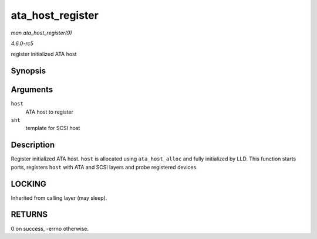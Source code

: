 .. -*- coding: utf-8; mode: rst -*-

.. _API-ata-host-register:

=================
ata_host_register
=================

*man ata_host_register(9)*

*4.6.0-rc5*

register initialized ATA host


Synopsis
========

.. c:function:: int ata_host_register( struct ata_host * host, struct scsi_host_template * sht )

Arguments
=========

``host``
    ATA host to register

``sht``
    template for SCSI host


Description
===========

Register initialized ATA host. ``host`` is allocated using
``ata_host_alloc`` and fully initialized by LLD. This function starts
ports, registers ``host`` with ATA and SCSI layers and probe registered
devices.


LOCKING
=======

Inherited from calling layer (may sleep).


RETURNS
=======

0 on success, -errno otherwise.


.. ------------------------------------------------------------------------------
.. This file was automatically converted from DocBook-XML with the dbxml
.. library (https://github.com/return42/sphkerneldoc). The origin XML comes
.. from the linux kernel, refer to:
..
.. * https://github.com/torvalds/linux/tree/master/Documentation/DocBook
.. ------------------------------------------------------------------------------
